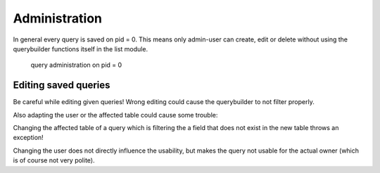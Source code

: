 Administration
==============

In general every query is saved on pid = 0. This means only admin-user can create, edit or delete without using
the querybuilder functions itself in the list module.

.. figure:: ../Images/Administration-Querybuilder.png

   query administration on pid = 0

Editing saved queries
---------------------

Be careful while editing given queries!
Wrong editing could cause the querybuilder to not filter properly.

Also adapting the user or the affected table could cause some trouble:

Changing the affected table of a query which is filtering the a field that does not exist in the new table throws an exception!

Changing the user does not directly influence the usability, but makes the query not usable for the actual owner (which is
of course not very polite).
